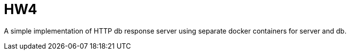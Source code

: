 = HW4

A simple implementation of HTTP db response server
using separate docker containers
for server and db.
